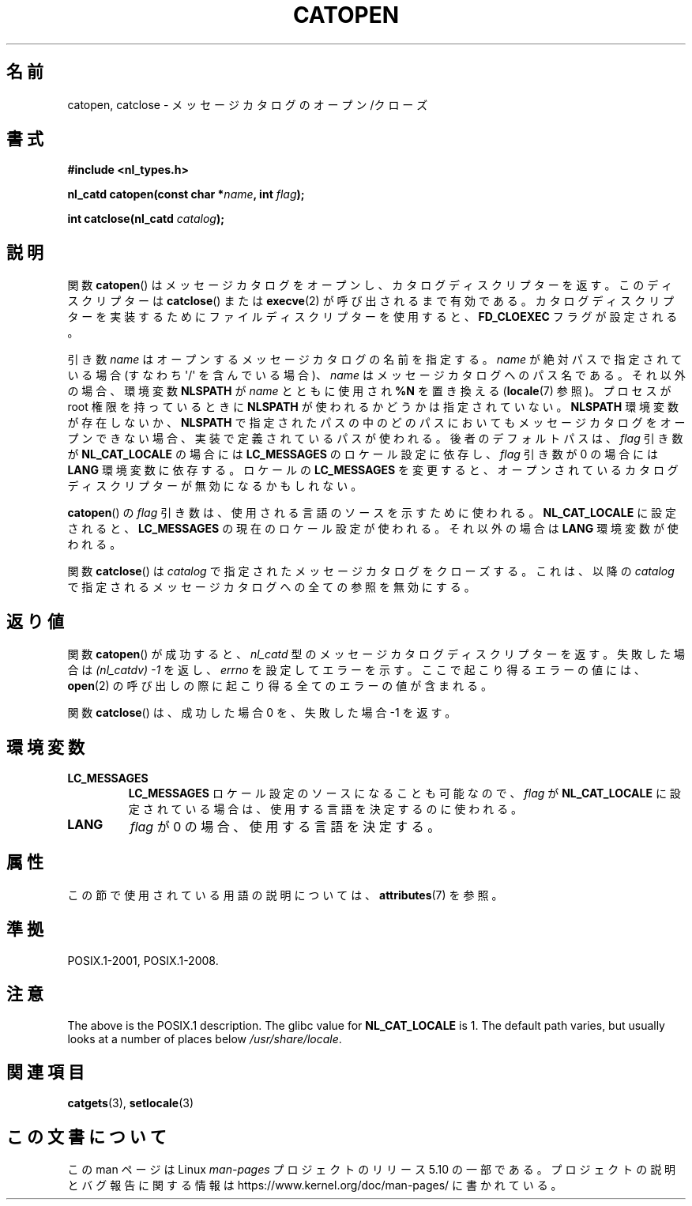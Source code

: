 .\" Copyright 1993 Mitchum DSouza <m.dsouza@mrc-applied-psychology.cambridge.ac.uk>
.\"
.\" %%%LICENSE_START(VERBATIM)
.\" Permission is granted to make and distribute verbatim copies of this
.\" manual provided the copyright notice and this permission notice are
.\" preserved on all copies.
.\"
.\" Permission is granted to copy and distribute modified versions of this
.\" manual under the conditions for verbatim copying, provided that the
.\" entire resulting derived work is distributed under the terms of a
.\" permission notice identical to this one.
.\"
.\" Since the Linux kernel and libraries are constantly changing, this
.\" manual page may be incorrect or out-of-date.  The author(s) assume no
.\" responsibility for errors or omissions, or for damages resulting from
.\" the use of the information contained herein.  The author(s) may not
.\" have taken the same level of care in the production of this manual,
.\" which is licensed free of charge, as they might when working
.\" professionally.
.\"
.\" Formatted or processed versions of this manual, if unaccompanied by
.\" the source, must acknowledge the copyright and authors of this work.
.\" %%%LICENSE_END
.\"
.\" Modified Thu Dec 13 22:51:19 2001 by Martin Schulze <joey@infodrom.org>
.\" Modified 2001-12-14 aeb
.\"
.\"*******************************************************************
.\"
.\" This file was generated with po4a. Translate the source file.
.\"
.\"*******************************************************************
.\"
.\" Japanese Version Copyright (c) 1997 HIROFUMI Nishizuka
.\"	all rights reserved.
.\" Translated Tue Dec 16 19:43:18 JST 1997
.\"	by HIROFUMI Nishizuka <nishi@rpts.cl.nec.co.jp>
.\" Updated & Modified Mon Jan 14 06:48:39 JST 2002
.\"     by Yuichi SATO <ysato@h4.dion.ne.jp>
.\"
.TH CATOPEN 3 2015\-08\-08 GNU "Linux Programmer's Manual"
.SH 名前
catopen, catclose \- メッセージカタログのオープン/クローズ
.SH 書式
\fB#include <nl_types.h>\fP
.PP
\fBnl_catd catopen(const char *\fP\fIname\fP\fB, int \fP\fIflag\fP\fB);\fP
.PP
\fBint catclose(nl_catd \fP\fIcatalog\fP\fB);\fP
.SH 説明
関数 \fBcatopen\fP()  はメッセージカタログをオープンし、カタログディスクリプターを返す。 このディスクリプターは \fBcatclose\fP()
または \fBexecve\fP(2)  が呼び出されるまで有効である。 カタログディスクリプターを実装するために ファイルディスクリプターを使用すると、
\fBFD_CLOEXEC\fP フラグが設定される。
.PP
引き数 \fIname\fP はオープンするメッセージカタログの名前を指定する。 \fIname\fP が絶対パスで指定されている場合 (すなわち
\(aq/\(aq を含んでいる場合)、 \fIname\fP はメッセージカタログへのパス名である。 それ以外の場合、環境変数 \fBNLSPATH\fP が
\fIname\fP とともに使用され \fB%N\fP を置き換える (\fBlocale\fP(7)  参照)。 プロセスが root 権限を持っているときに
\fBNLSPATH\fP が使われるかどうかは指定されていない。 \fBNLSPATH\fP 環境変数が存在しないか、 \fBNLSPATH\fP
で指定されたパスの中の どのパスにおいてもメッセージカタログをオープンできない場合、 実装で定義されているパスが使われる。 後者のデフォルトパスは、
\fIflag\fP 引き数が \fBNL_CAT_LOCALE\fP の場合には \fBLC_MESSAGES\fP のロケール設定に依存し、 \fIflag\fP 引き数が
0 の場合には \fBLANG\fP 環境変数に依存する。 ロケールの \fBLC_MESSAGES\fP を変更すると、
オープンされているカタログディスクリプターが無効になるかもしれない。
.PP
\fBcatopen\fP()  の \fIflag\fP 引き数は、使用される言語のソースを示すために使われる。 \fBNL_CAT_LOCALE\fP
に設定されると、 \fBLC_MESSAGES\fP の現在のロケール設定が使われる。 それ以外の場合は \fBLANG\fP 環境変数が使われる。
.PP
関数 \fBcatclose\fP()  は \fIcatalog\fP で指定されたメッセージカタログをクローズする。 これは、以降の \fIcatalog\fP
で指定されるメッセージカタログへの全ての参照を無効にする。
.SH 返り値
関数 \fBcatopen\fP()  が成功すると、 \fInl_catd\fP 型のメッセージカタログディスクリプターを返す。 失敗した場合は
\fI(nl_catdv) \-1\fP を返し、 \fIerrno\fP を設定してエラーを示す。 ここで起こり得るエラーの値には、 \fBopen\fP(2)
の呼び出しの際に起こり得る全てのエラーの値が含まれる。
.PP
関数 \fBcatclose\fP()  は、成功した場合 0 を、失敗した場合 \-1 を返す。
.SH 環境変数
.TP 
\fBLC_MESSAGES\fP
\fBLC_MESSAGES\fP ロケール設定のソースになることも可能なので、 \fIflag\fP が \fBNL_CAT_LOCALE\fP
に設定されている場合は、使用する言語を決定するのに使われる。
.TP 
\fBLANG\fP
\fIflag\fP が 0 の場合、使用する言語を決定する。
.SH 属性
この節で使用されている用語の説明については、 \fBattributes\fP(7) を参照。
.TS
allbox;
lb lb lb
l l l.
インターフェース	属性	値
T{
\fBcatopen\fP()
T}	Thread safety	MT\-Safe env
T{
\fBcatclose\fP()
T}	Thread safety	MT\-Safe
.TE
.SH 準拠
.\" In XPG 1987, Vol. 3 it says:
.\" .I "The flag argument of catopen is reserved for future use"
.\" .IR "and should be set to 0" .
.\"
.\" It is unclear what the source was for the constants
.\" .B MCLoadBySet
.\" and
.\" .B MCLoadAll
.\" (see below).
POSIX.1\-2001, POSIX.1\-2008.
.SH 注意
.\" (Compare
.\" .B MCLoadAll
.\" below.)
.\" .SS Linux notes
.\" These functions are available for Linux since libc 4.4.4c.
.\" In the case of linux libc4 and libc5, the catalog descriptor
.\" .I nl_catd
.\" is a
.\" .BR mmap (2)'ed
.\" area of memory and not a file descriptor.
.\" The
.\" .I flag
.\" argument to
.\" .BR catopen ()
.\" should be either
.\" .B MCLoadBySet
.\" (=0) or
.\" .B MCLoadAll
.\" (=1).
.\" The former value indicates that a set from the catalog is to be
.\" loaded when needed, whereas the latter causes the initial call to
.\" .BR catopen ()
.\" to load the entire catalog into memory.
.\" The default search path varies, but usually looks at a number of places below
.\" .I /etc/locale
.\" and
.\" .IR /usr/lib/locale .
The above is the POSIX.1 description.  The glibc value for \fBNL_CAT_LOCALE\fP
is 1.  The default path varies, but usually looks at a number of places
below \fI/usr/share/locale\fP.
.SH 関連項目
\fBcatgets\fP(3), \fBsetlocale\fP(3)
.SH この文書について
この man ページは Linux \fIman\-pages\fP プロジェクトのリリース 5.10 の一部である。プロジェクトの説明とバグ報告に関する情報は
\%https://www.kernel.org/doc/man\-pages/ に書かれている。
